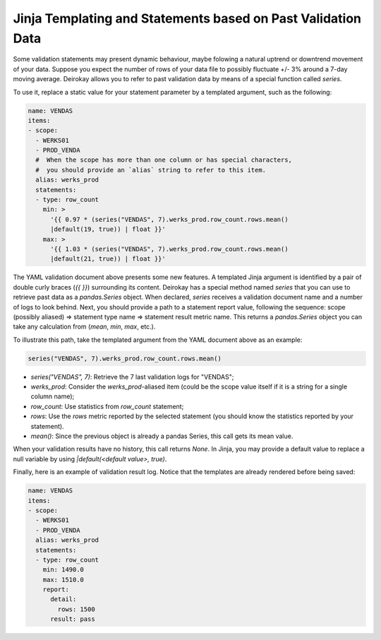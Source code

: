 Jinja Templating and Statements based on Past Validation Data
=============================================================

Some validation statements may present dynamic behaviour, maybe
folowing a natural uptrend or downtrend movement of your data. Suppose
you expect the number of rows of your data file to possibly fluctuate
+/- 3% around a 7-day moving average. Deirokay allows you to refer to
past validation data by means of a special function called `series`.

To use it, replace a static value for your statement parameter by a
templated argument, such as the following:

.. code-block:: yaml

    name: VENDAS
    items:
    - scope:
      - WERKS01
      - PROD_VENDA
      #  When the scope has more than one column or has special characters,
      #  you should provide an `alias` string to refer to this item.
      alias: werks_prod
      statements:
      - type: row_count
        min: > 
          '{{ 0.97 * (series("VENDAS", 7).werks_prod.row_count.rows.mean()
          |default(19, true)) | float }}'
        max: >
          '{{ 1.03 * (series("VENDAS", 7).werks_prod.row_count.rows.mean()
          |default(21, true)) | float }}'


The YAML validation document above presents some new
features. A templated Jinja argument is identified by a pair of double curly
braces (`{{ }}`) surrounding its content. Deirokay has a special
method named `series` that you can use to retrieve past data as a
`pandas.Series` object.
When declared, `series` receives a validation document name and a
number of logs to look behind. Next, you should provide a path to a
statement report value, following the sequence:
scope (possibly aliased) => statement type name => statement result
metric name. This returns a `pandas.Series` object you can take any
calculation from (`mean`, `min`, `max`, etc.).

To illustrate this path, take the templated argument from the YAML
document above as an example:

.. code-block:: python

    series("VENDAS", 7).werks_prod.row_count.rows.mean()


- `series("VENDAS", 7)`: Retrieve the 7 last validation logs for "VENDAS";
- `werks_prod`: Consider the `werks_prod`-aliased item (could be the scope value itself if it is a string for a single column name);
- `row_count`: Use statistics from `row_count` statement;
- `rows`: Use the `rows` metric reported by the selected statement (you should know the statistics reported by your statement).
- `mean()`: Since the previous object is already a pandas Series, this call gets its mean value.

When your validation results have no history, this call returns `None`.
In Jinja, you may provide a default value to replace a null variable
by using `|default(<default value>, true)`.

Finally, here is an example of validation result log. Notice that the
templates are already rendered before being saved:

.. code-block:: yaml

    name: VENDAS
    items:
    - scope:
      - WERKS01
      - PROD_VENDA
      alias: werks_prod
      statements:
      - type: row_count
        min: 1490.0
        max: 1510.0
        report:
          detail:
            rows: 1500
          result: pass
